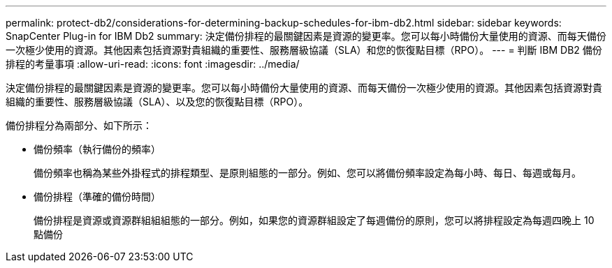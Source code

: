 ---
permalink: protect-db2/considerations-for-determining-backup-schedules-for-ibm-db2.html 
sidebar: sidebar 
keywords: SnapCenter Plug-in for IBM Db2 
summary: 決定備份排程的最關鍵因素是資源的變更率。您可以每小時備份大量使用的資源、而每天備份一次極少使用的資源。其他因素包括資源對貴組織的重要性、服務層級協議（SLA）和您的恢復點目標（RPO）。 
---
= 判斷 IBM DB2 備份排程的考量事項
:allow-uri-read: 
:icons: font
:imagesdir: ../media/


[role="lead"]
決定備份排程的最關鍵因素是資源的變更率。您可以每小時備份大量使用的資源、而每天備份一次極少使用的資源。其他因素包括資源對貴組織的重要性、服務層級協議（SLA）、以及您的恢復點目標（RPO）。

備份排程分為兩部分、如下所示：

* 備份頻率（執行備份的頻率）
+
備份頻率也稱為某些外掛程式的排程類型、是原則組態的一部分。例如、您可以將備份頻率設定為每小時、每日、每週或每月。

* 備份排程（準確的備份時間）
+
備份排程是資源或資源群組組組態的一部分。例如，如果您的資源群組設定了每週備份的原則，您可以將排程設定為每週四晚上 10 點備份


